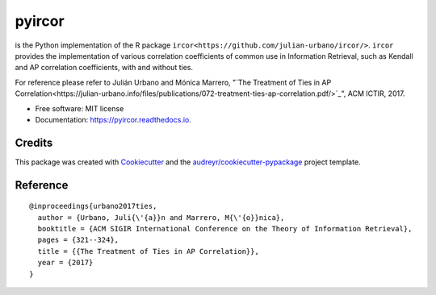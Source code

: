 =======
pyircor
=======


.. image:: https://img.shields.io/pypi/v/pyircor.svg
        :target: https://pypi.python.org/pypi/pyircor

.. image:: https://img.shields.io/travis/eldrin/pyircor.svg
        :target: https://travis-ci.org/eldrin/pyircor

.. image:: https://readthedocs.org/projects/pyircor/badge/?version=latest
        :target: https://pyircor.readthedocs.io/en/latest/?badge=latest
        :alt: Documentation Status




is the Python implementation of the R package ``ircor<https://github.com/julian-urbano/ircor/>``. ``ircor`` provides the implementation of various correlation coefficients of common use in Information Retrieval,
such as Kendall and AP correlation coefficients, with and without ties.

For reference please refer to Julián Urbano and Mónica Marrero, "`The Treatment of Ties in AP Correlation<https://julian-urbano.info/files/publications/072-treatment-ties-ap-correlation.pdf/>`_", ACM ICTIR, 2017.


* Free software: MIT license
* Documentation: https://pyircor.readthedocs.io.


.. Features
.. --------

.. * TODO

Credits
-------

This package was created with Cookiecutter_ and the `audreyr/cookiecutter-pypackage`_ project template.

.. _Cookiecutter: https://github.com/audreyr/cookiecutter
.. _`audreyr/cookiecutter-pypackage`: https://github.com/audreyr/cookiecutter-pypackage


Reference
--------
::

  @inproceedings{urbano2017ties,
    author = {Urbano, Juli{\'{a}}n and Marrero, M{\'{o}}nica},
    booktitle = {ACM SIGIR International Conference on the Theory of Information Retrieval},
    pages = {321--324},
    title = {{The Treatment of Ties in AP Correlation}},
    year = {2017}
  }
